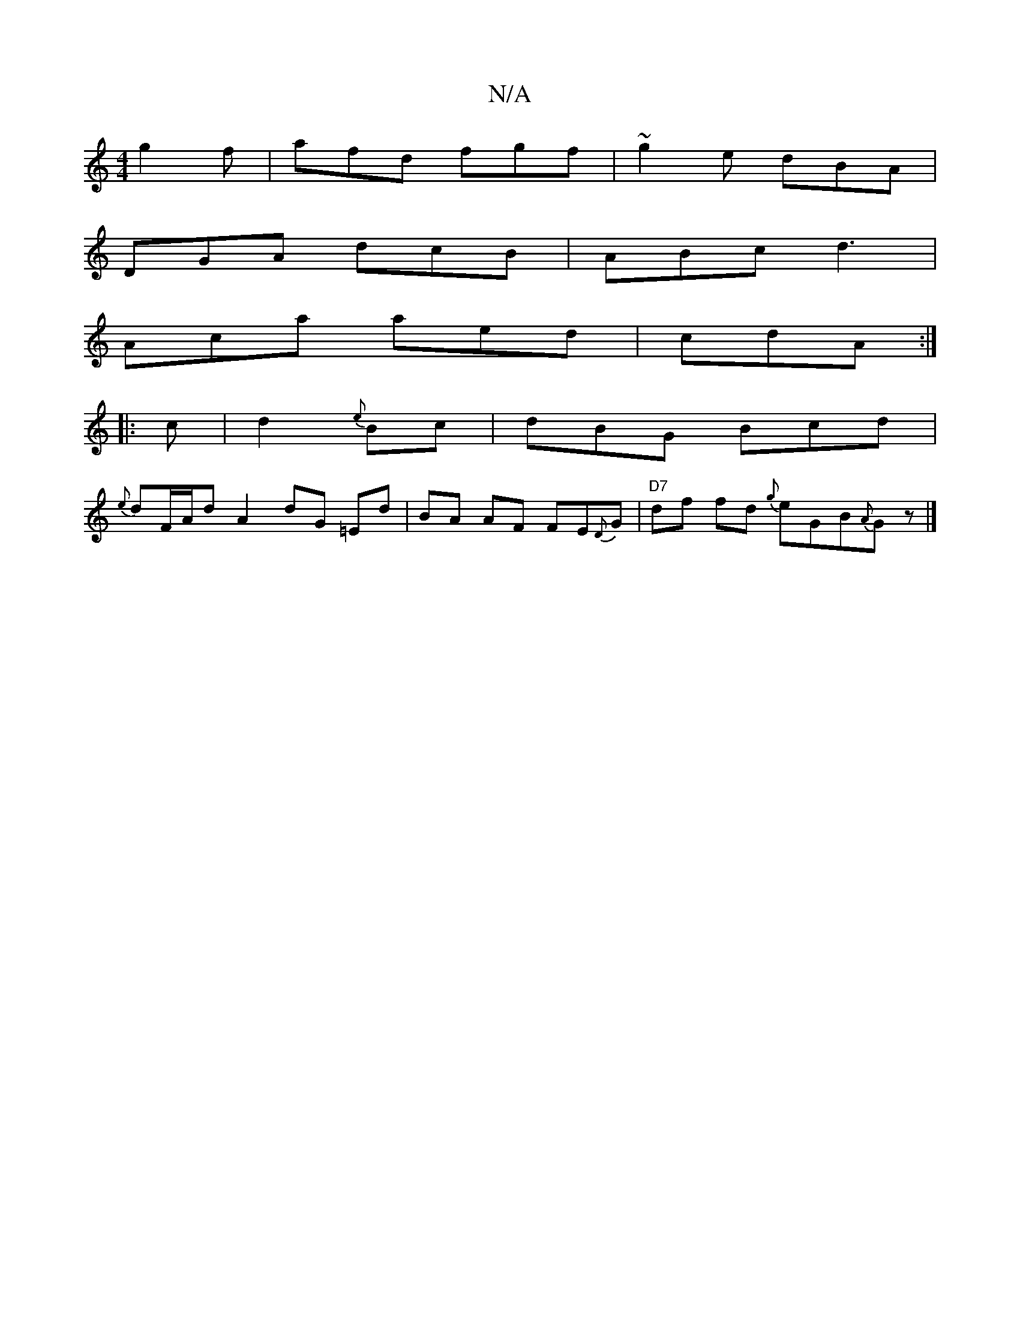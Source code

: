 X:1
T:N/A
M:4/4
R:N/A
K:Cmajor
g2f | afd fgf | ~g2e dBA |
DGA dcB | ABc d3 |
Aca aed | cdA :|
|: c |d2{e}Bc | dBG Bcd |
{e}dF/A/d {/}A2 dG =Ed|BA AF FE{D}G|"D7"df fd {g}eGB{A}Gz |]

DD DA FA [|:"G"B2Bc (A^G)FGB|(>Ac) dcB Azf:|
"A,C
